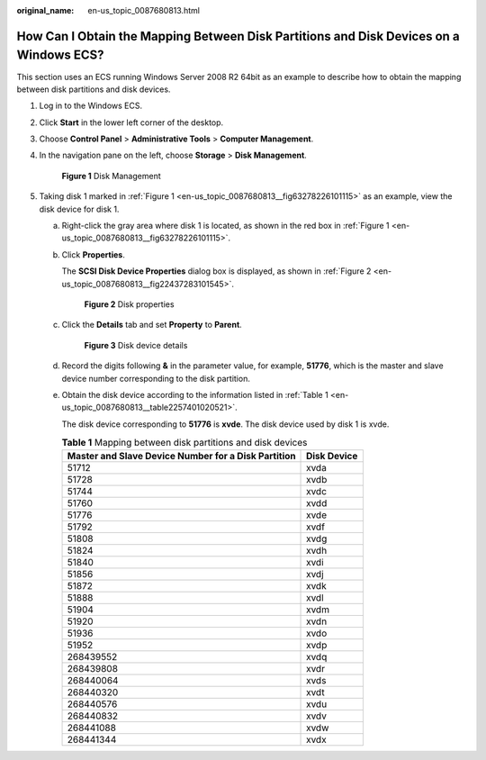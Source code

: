 :original_name: en-us_topic_0087680813.html

.. _en-us_topic_0087680813:

How Can I Obtain the Mapping Between Disk Partitions and Disk Devices on a Windows ECS?
=======================================================================================

This section uses an ECS running Windows Server 2008 R2 64bit as an example to describe how to obtain the mapping between disk partitions and disk devices.

#. Log in to the Windows ECS.

#. Click **Start** in the lower left corner of the desktop.

#. Choose **Control Panel** > **Administrative Tools** > **Computer Management**.

#. In the navigation pane on the left, choose **Storage** > **Disk Management**.

   .. _en-us_topic_0087680813__fig63278226101115:

   .. figure:: /_static/images/en-us_image_0087906013.png
      :alt: Click to enlarge
      :figclass: imgResize
   

      **Figure 1** Disk Management

#. Taking disk 1 marked in :ref:`Figure 1 <en-us_topic_0087680813__fig63278226101115>` as an example, view the disk device for disk 1.

   a. Right-click the gray area where disk 1 is located, as shown in the red box in :ref:`Figure 1 <en-us_topic_0087680813__fig63278226101115>`.

   b. Click **Properties**.

      The **SCSI Disk Device Properties** dialog box is displayed, as shown in :ref:`Figure 2 <en-us_topic_0087680813__fig22437283101545>`.

      .. _en-us_topic_0087680813__fig22437283101545:

      .. figure:: /_static/images/en-us_image_0087906055.png
         :alt: **Figure 2** Disk properties
      

         **Figure 2** Disk properties

   c. Click the **Details** tab and set **Property** to **Parent**.

      .. _en-us_topic_0087680813__fig2821199710173:

      .. figure:: /_static/images/en-us_image_0087906067.png
         :alt: **Figure 3** Disk device details
      

         **Figure 3** Disk device details

   d. Record the digits following **&** in the parameter value, for example, **51776**, which is the master and slave device number corresponding to the disk partition.

   e. Obtain the disk device according to the information listed in :ref:`Table 1 <en-us_topic_0087680813__table2257401020521>`.

      The disk device corresponding to **51776** is **xvde**. The disk device used by disk 1 is xvde.

      .. _en-us_topic_0087680813__table2257401020521:

      .. table:: **Table 1** Mapping between disk partitions and disk devices

         =================================================== ===========
         Master and Slave Device Number for a Disk Partition Disk Device
         =================================================== ===========
         51712                                               xvda
         51728                                               xvdb
         51744                                               xvdc
         51760                                               xvdd
         51776                                               xvde
         51792                                               xvdf
         51808                                               xvdg
         51824                                               xvdh
         51840                                               xvdi
         51856                                               xvdj
         51872                                               xvdk
         51888                                               xvdl
         51904                                               xvdm
         51920                                               xvdn
         51936                                               xvdo
         51952                                               xvdp
         268439552                                           xvdq
         268439808                                           xvdr
         268440064                                           xvds
         268440320                                           xvdt
         268440576                                           xvdu
         268440832                                           xvdv
         268441088                                           xvdw
         268441344                                           xvdx
         =================================================== ===========
